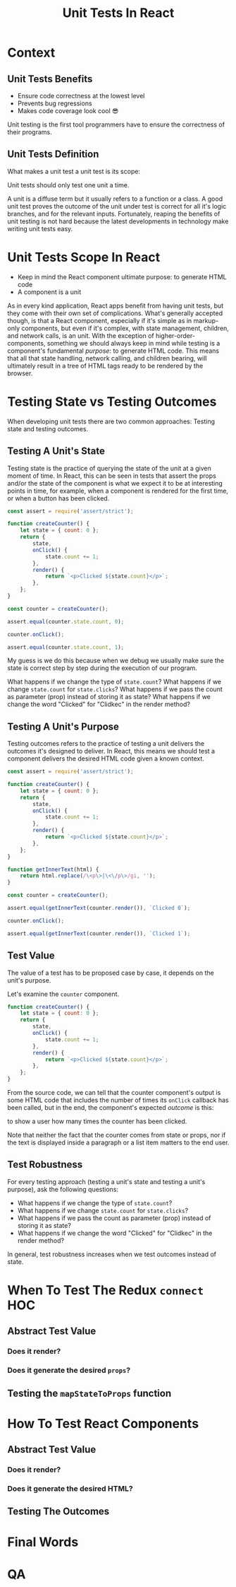#+REVEAL_ROOT: http://cdn.jsdelivr.net/reveal.js/3.0.0/
#+REVEAL_VERSION: 3.0.0
#+REVEAL_THEME: simple
#+OPTIONS: toc:1
#+TITLE: Unit Tests In React

* Context
** Unit Tests Benefits
- Ensure code correctness at the lowest level
- Prevents bug regressions
- Makes code coverage look cool 😎
#+BEGIN_NOTES
Unit testing is the first tool programmers have to ensure the correctness of
their programs.
#+END_NOTES
** Unit Tests Definition
What makes a unit test a unit test is its scope:

Unit tests should only test one unit a time.
#+BEGIN_NOTES
A unit is a diffuse term but it usually refers to a function or a class. A good
unit test proves the outcome of the unit under test is correct for all it's
logic branches, and for the relevant inputs. Fortunately, reaping the benefits
of unit testing is not hard because the latest developments in technology make
writing unit tests easy.
#+END_NOTES
* Unit Tests Scope In React
- Keep in mind the React component ultimate purpose: to generate HTML code
- A component is a unit
#+BEGIN_NOTES
As in every kind application, React apps benefit from having unit tests, but
they come with their own set of complications. What's generally accepted though,
is that a React component, especially if it's simple as in markup-only
components, but even if it's complex, with state management, children, and
network calls, is an unit. With the exception of higher-order-components,
something we should always keep in mind while testing is a component's
fundamental /purpose/: to generate HTML code. This means that all that state
handling, network calling, and children bearing, will ultimately result in a
tree of HTML tags ready to be rendered by the browser.
#+END_NOTES
* Testing State vs Testing Outcomes
When developing unit tests there are two common approaches:
Testing state and testing outcomes.
** Testing A Unit's State
Testing state is the practice of querying the state of the unit at a given
moment of time. In React, this can be seen in tests that assert the props and/or
the state of the component is what we expect it to be at interesting points in
time, for example, when a component is rendered for the first time, or when a
button has been clicked.
#+BEGIN_SRC js :results output :tangle test.js
  const assert = require('assert/strict');

  function createCounter() {
      let state = { count: 0 };
      return {
          state,
          onClick() {
              state.count += 1;
          },
          render() {
              return `<p>Clicked ${state.count}</p>`;
          },
      };
  }

  const counter = createCounter();

  assert.equal(counter.state.count, 0);
  
  counter.onClick();

  assert.equal(counter.state.count, 1);
#+END_SRC

#+RESULTS:

#+BEGIN_NOTES
My guess is we do this because when we debug we usually make sure the state is
correct step by step during the execution of our program.

What happens if we change the type of ~state.count~?
What happens if we change ~state.count~ for ~state.clicks~?
What happens if we pass the count as parameter (prop) instead of storing it as
state?
What happens if we change the word "Clicked" for "Clidkec" in the render method?
#+END_NOTES
** Testing A Unit's Purpose
Testing outcomes refers to the practice of testing a unit delivers the outcomes
it's designed to deliver. In React, this means we should test a component
delivers the desired HTML code given a known context.
#+BEGIN_SRC js
  const assert = require('assert/strict');

  function createCounter() {
      let state = { count: 0 };
      return {
          state,
          onClick() {
              state.count += 1;
          },
          render() {
              return `<p>Clicked ${state.count}</p>`;
          },
      };
  }

  function getInnerText(html) {
      return html.replace(/\<p\>|\<\/p\>/gi, '');
  }

  const counter = createCounter();

  assert.equal(getInnerText(counter.render()), `Clicked 0`);

  counter.onClick();

  assert.equal(getInnerText(counter.render()), `Clicked 1`);
#+END_SRC

#+RESULTS:
: undefined
** Test Value
The value of a test has to be proposed case by case, it depends on the unit's
purpose.

Let's examine the ~counter~ component.
#+BEGIN_SRC js
  function createCounter() {
      let state = { count: 0 };
      return {
          state,
          onClick() {
              state.count += 1;
          },
          render() {
              return `<p>Clicked ${state.count}</p>`;
          },
      };
  }
#+END_SRC
From the source code, we can tell that the counter component's output is some
HTML code that includes the number of times its ~onClick~ callback has been
called, but in the end, the component's expected /outcome/ is this:

to show a user how many times the counter has been clicked.

Note that neither the fact that the counter comes from state or props, nor if
the text is displayed inside a paragraph or a list item matters to the end user.
** Test Robustness
For every testing approach (testing a unit's state and testing a unit's
purpose), ask the following questions:

- What happens if we change the type of ~state.count~?
- What happens if we change ~state.count~ for ~state.clicks~?
- What happens if we pass the count as parameter (prop) instead of storing it as state?
- What happens if we change the word "Clicked" for "Clidkec" in the render method?
 
In general, test robustness increases when we test outcomes instead of state.
* When To Test The Redux =connect= HOC
** Abstract Test Value
*** Does it render?
*** Does it generate the desired =props=?
** Testing the =mapStateToProps= function
* How To Test React Components
** Abstract Test Value
*** Does it render?
*** Does it generate the desired HTML?
** Testing The Outcomes
* Final Words
:PROPERTIES:
:UNNUMBERED: notoc
:END:
* QA

